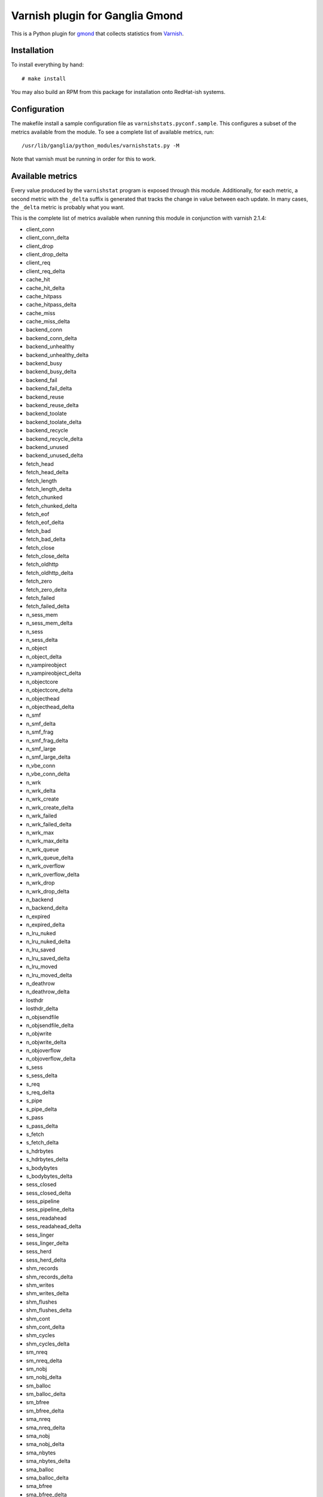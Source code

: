 ================================
Varnish plugin for Ganglia Gmond
================================

This is a Python plugin for gmond_ that collects statistics from Varnish_.

Installation
============

To install everything by hand::

  # make install

You may also build an RPM from this package for installation onto
RedHat-ish systems.

Configuration
=============

The makefile install a sample configuration file as
``varnishstats.pyconf.sample``.  This configures a subset of the metrics
available from the module.  To see a complete list of available metrics,
run::

  /usr/lib/ganglia/python_modules/varnishstats.py -M

Note that varnish must be running in order for this to work.

Available metrics
=================

Every value produced by the ``varnishstat`` program is exposed through this
module.  Additionally,  for each metric, a second metric with the ``_delta``
suffix is generated that tracks the change in value between each update.
In many cases, the ``_delta`` metric is probably what you want.

This is the complete list of metrics available when running this module in
conjunction with varnish 2.1.4:

- client_conn
- client_conn_delta
- client_drop
- client_drop_delta
- client_req
- client_req_delta
- cache_hit
- cache_hit_delta
- cache_hitpass
- cache_hitpass_delta
- cache_miss
- cache_miss_delta
- backend_conn
- backend_conn_delta
- backend_unhealthy
- backend_unhealthy_delta
- backend_busy
- backend_busy_delta
- backend_fail
- backend_fail_delta
- backend_reuse
- backend_reuse_delta
- backend_toolate
- backend_toolate_delta
- backend_recycle
- backend_recycle_delta
- backend_unused
- backend_unused_delta
- fetch_head
- fetch_head_delta
- fetch_length
- fetch_length_delta
- fetch_chunked
- fetch_chunked_delta
- fetch_eof
- fetch_eof_delta
- fetch_bad
- fetch_bad_delta
- fetch_close
- fetch_close_delta
- fetch_oldhttp
- fetch_oldhttp_delta
- fetch_zero
- fetch_zero_delta
- fetch_failed
- fetch_failed_delta
- n_sess_mem
- n_sess_mem_delta
- n_sess
- n_sess_delta
- n_object
- n_object_delta
- n_vampireobject
- n_vampireobject_delta
- n_objectcore
- n_objectcore_delta
- n_objecthead
- n_objecthead_delta
- n_smf
- n_smf_delta
- n_smf_frag
- n_smf_frag_delta
- n_smf_large
- n_smf_large_delta
- n_vbe_conn
- n_vbe_conn_delta
- n_wrk
- n_wrk_delta
- n_wrk_create
- n_wrk_create_delta
- n_wrk_failed
- n_wrk_failed_delta
- n_wrk_max
- n_wrk_max_delta
- n_wrk_queue
- n_wrk_queue_delta
- n_wrk_overflow
- n_wrk_overflow_delta
- n_wrk_drop
- n_wrk_drop_delta
- n_backend
- n_backend_delta
- n_expired
- n_expired_delta
- n_lru_nuked
- n_lru_nuked_delta
- n_lru_saved
- n_lru_saved_delta
- n_lru_moved
- n_lru_moved_delta
- n_deathrow
- n_deathrow_delta
- losthdr
- losthdr_delta
- n_objsendfile
- n_objsendfile_delta
- n_objwrite
- n_objwrite_delta
- n_objoverflow
- n_objoverflow_delta
- s_sess
- s_sess_delta
- s_req
- s_req_delta
- s_pipe
- s_pipe_delta
- s_pass
- s_pass_delta
- s_fetch
- s_fetch_delta
- s_hdrbytes
- s_hdrbytes_delta
- s_bodybytes
- s_bodybytes_delta
- sess_closed
- sess_closed_delta
- sess_pipeline
- sess_pipeline_delta
- sess_readahead
- sess_readahead_delta
- sess_linger
- sess_linger_delta
- sess_herd
- sess_herd_delta
- shm_records
- shm_records_delta
- shm_writes
- shm_writes_delta
- shm_flushes
- shm_flushes_delta
- shm_cont
- shm_cont_delta
- shm_cycles
- shm_cycles_delta
- sm_nreq
- sm_nreq_delta
- sm_nobj
- sm_nobj_delta
- sm_balloc
- sm_balloc_delta
- sm_bfree
- sm_bfree_delta
- sma_nreq
- sma_nreq_delta
- sma_nobj
- sma_nobj_delta
- sma_nbytes
- sma_nbytes_delta
- sma_balloc
- sma_balloc_delta
- sma_bfree
- sma_bfree_delta
- sms_nreq
- sms_nreq_delta
- sms_nobj
- sms_nobj_delta
- sms_nbytes
- sms_nbytes_delta
- sms_balloc
- sms_balloc_delta
- sms_bfree
- sms_bfree_delta
- backend_req
- backend_req_delta
- n_vcl
- n_vcl_delta
- n_vcl_avail
- n_vcl_avail_delta
- n_vcl_discard
- n_vcl_discard_delta
- n_purge
- n_purge_delta
- n_purge_add
- n_purge_add_delta
- n_purge_retire
- n_purge_retire_delta
- n_purge_obj_test
- n_purge_obj_test_delta
- n_purge_re_test
- n_purge_re_test_delta
- n_purge_dups
- n_purge_dups_delta
- hcb_nolock
- hcb_nolock_delta
- hcb_lock
- hcb_lock_delta
- hcb_insert
- hcb_insert_delta
- esi_parse
- esi_parse_delta
- esi_errors
- esi_errors_delta
- accept_fail
- accept_fail_delta
- client_drop_late
- client_drop_late_delta
- uptime
- uptime_delta
- backend_retry
- backend_retry_delta
- dir_dns_lookups
- dir_dns_lookups_delta
- dir_dns_failed
- dir_dns_failed_delta
- dir_dns_hit
- dir_dns_hit_delta
- dir_dns_cache_full
- dir_dns_cache_full_delta
- cache_hit_ratio
- cache_hit_pct

Author
======

Lars Kellogg-Stedman <lars@oddbit.com>

.. _gmond: http://ganglia.sourceforge.net/
.. _varnish: http://www.varnish-cache.org/

